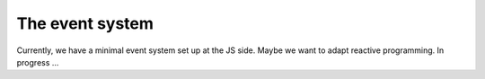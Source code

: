 ================
The event system
================

Currently, we have a minimal event system set up at the JS side. Maybe
we want to adapt reactive programming. In progress ...
